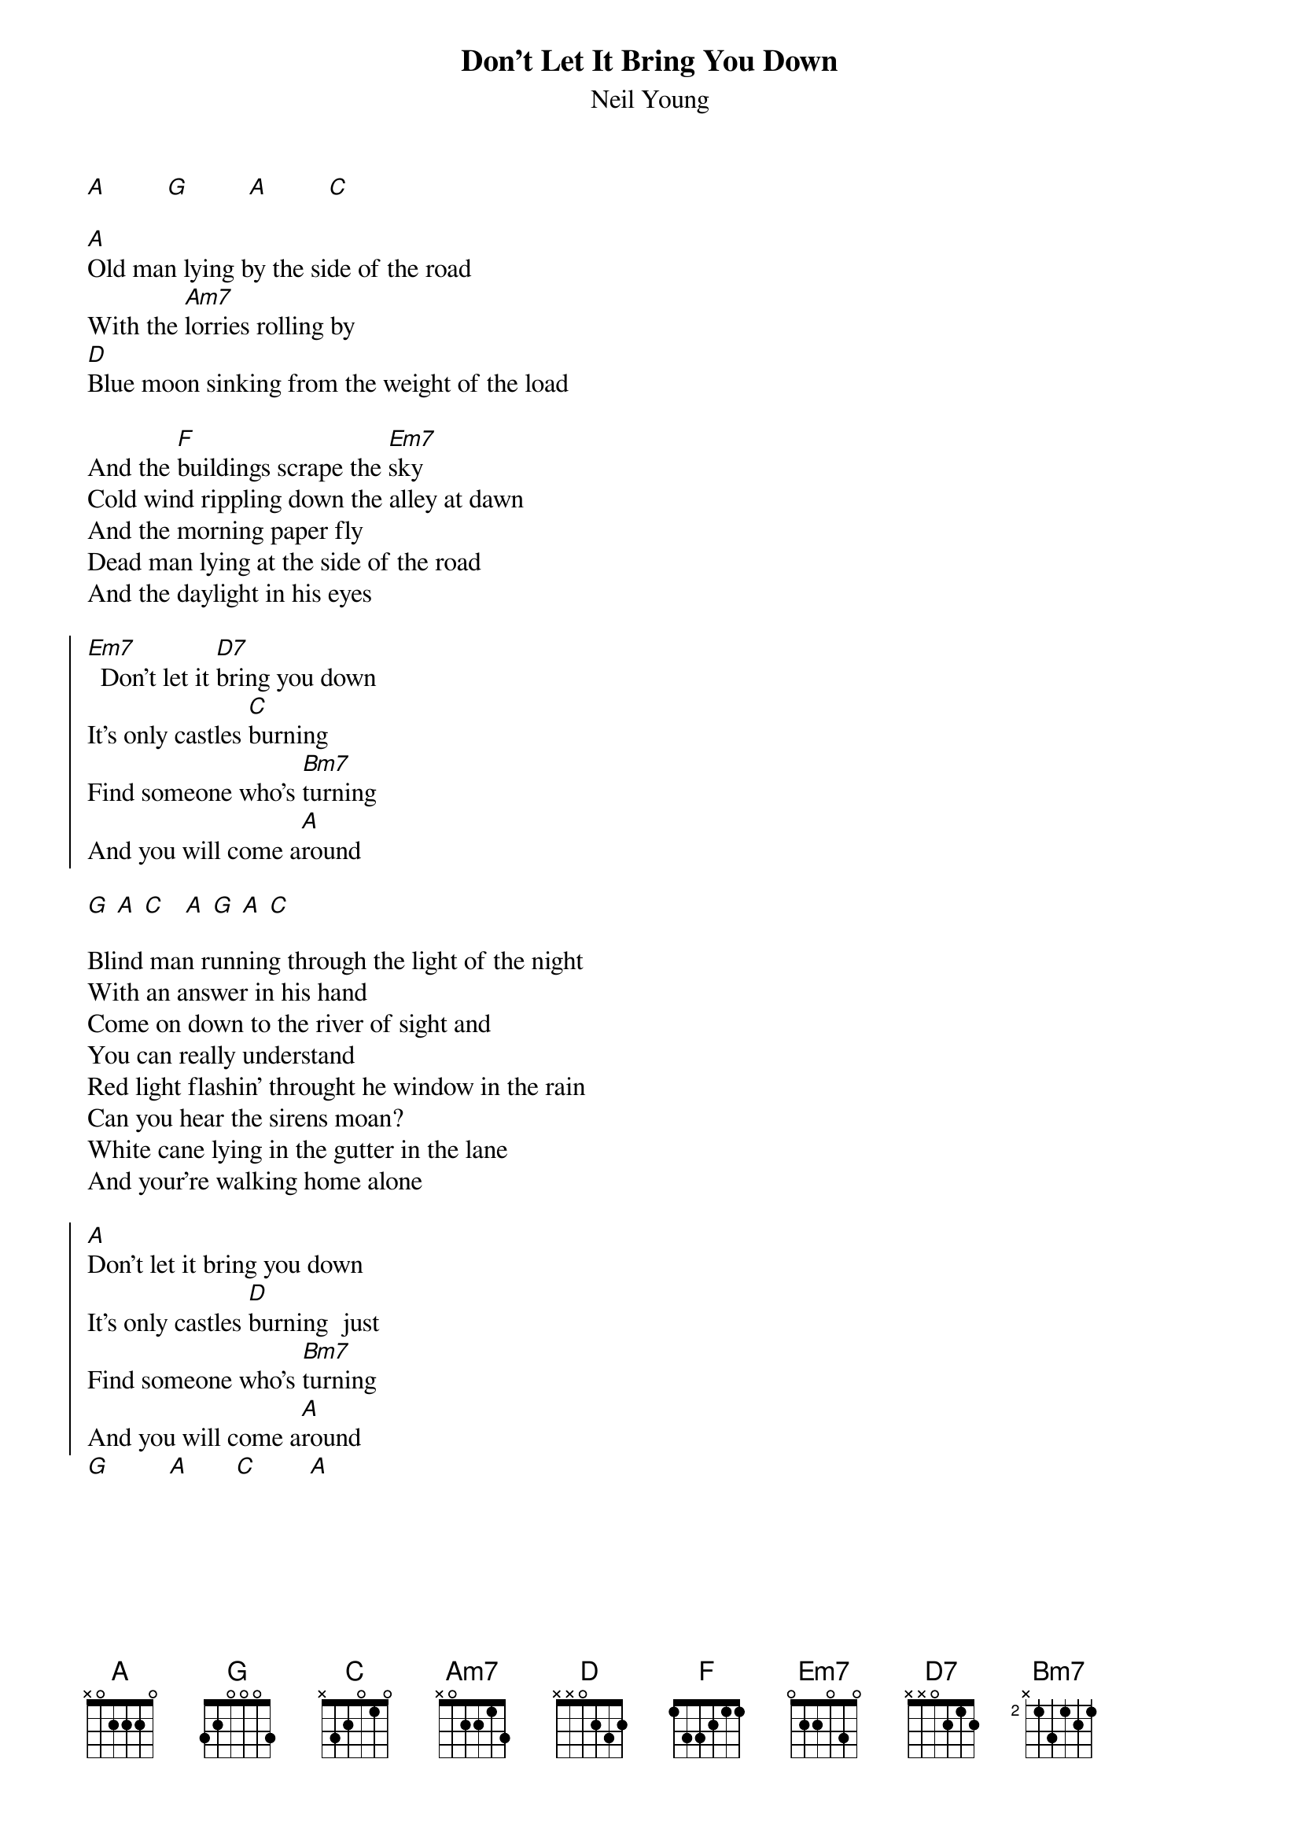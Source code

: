 {t:Don't Let It Bring You Down}
{st:Neil Young}
#
[A]         [G]         [A]         [C] 

[A]Old man lying by the side of the road
With the [Am7]lorries rolling by
[D]Blue moon sinking from the weight of the load

And the [F]buildings scrape the [Em7]sky
Cold wind rippling down the alley at dawn
And the morning paper fly
Dead man lying at the side of the road
And the daylight in his eyes

{soc}
[Em7]  Don't let it [D7]bring you down
It's only castles [C]burning
Find someone who's [Bm7]turning
And you will come a[A]round
{eoc}

[G] [A] [C]   [A] [G] [A] [C]

Blind man running through the light of the night
With an answer in his hand
Come on down to the river of sight and
You can really understand
Red light flashin' throught he window in the rain
Can you hear the sirens moan?
White cane lying in the gutter in the lane 
And your're walking home alone

{soc}
[A]Don't let it bring you down
It's only castles [D]burning  just
Find someone who's [Bm7]turning
And you will come a[A]round
{eoc}
[G]         [A]       [C]        [A]
